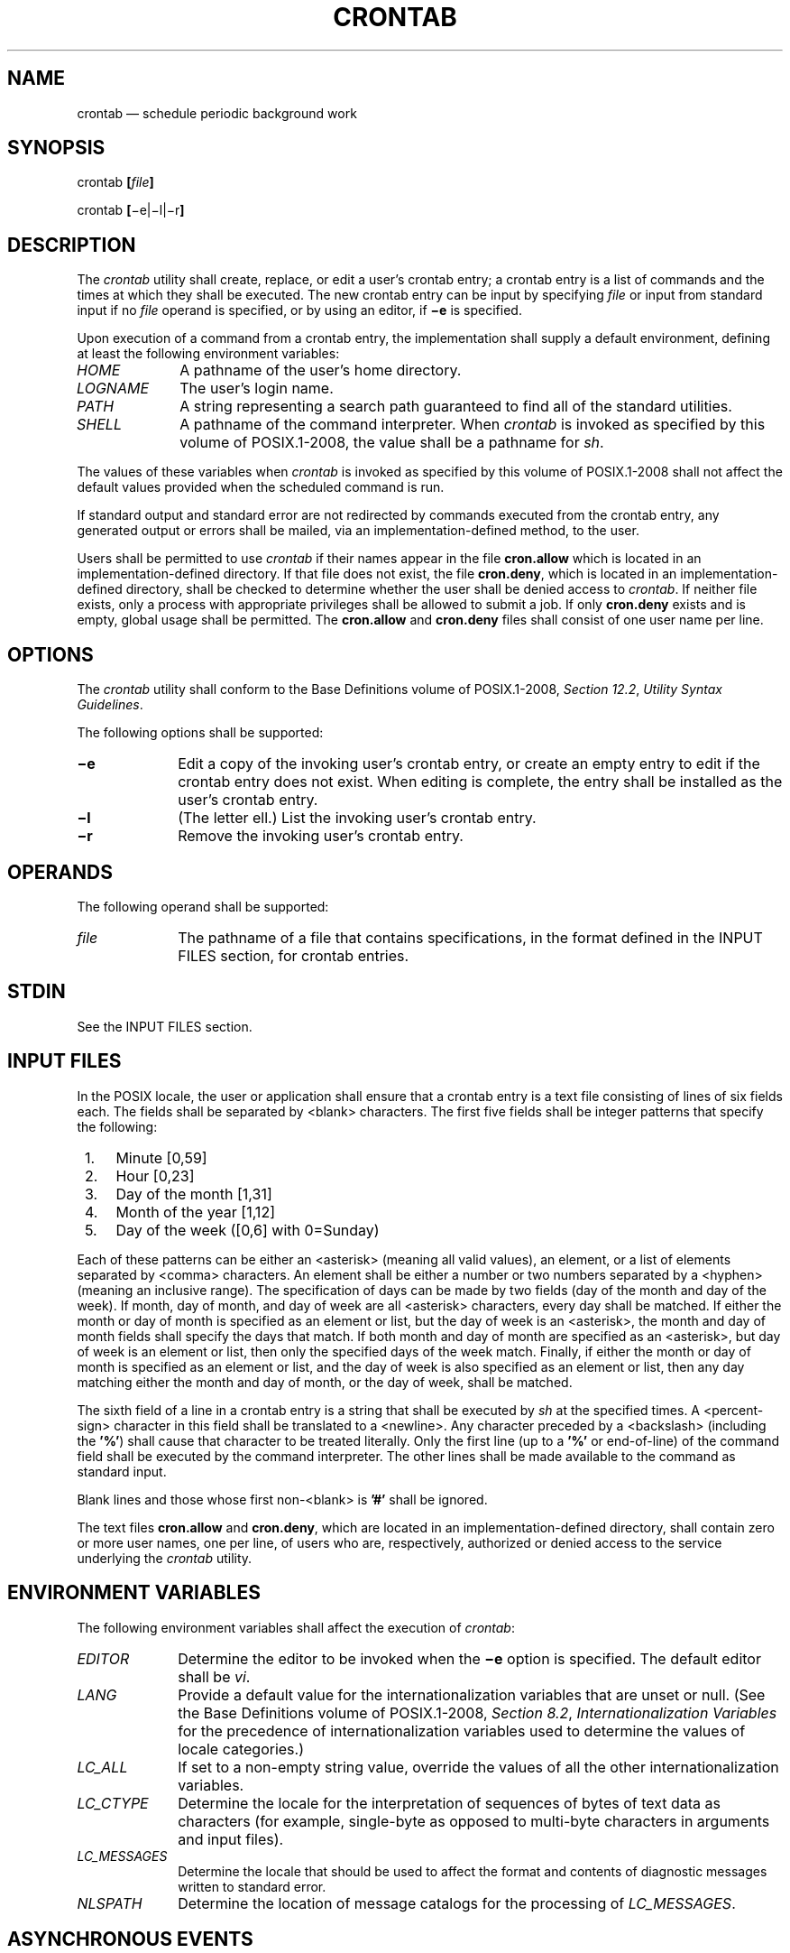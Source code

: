 '\" et
.TH CRONTAB "1" 2013 "IEEE/The Open Group" "POSIX Programmer's Manual"

.SH NAME
crontab
\(em schedule periodic background work
.SH SYNOPSIS
.LP
.nf
crontab \fB[\fIfile\fB]\fR
.P
crontab \fB[\fR\(mie\||\(mil|\(mir\fB]\fR
.fi
.SH DESCRIPTION
The
.IR crontab
utility shall create, replace,
or edit a user's crontab entry;
a crontab entry is a list of commands and the times at which they
shall be executed. The new crontab entry can be input by specifying
.IR file
or input from standard input if no
.IR file
operand is specified,
or by using an editor, if
.BR \(mie
is specified.
.P
Upon execution of a command from a crontab entry, the implementation
shall supply a default environment, defining at least the following
environment variables:
.IP "\fIHOME\fP" 10
A pathname of the user's home directory.
.IP "\fILOGNAME\fP" 10
The user's login name.
.IP "\fIPATH\fP" 10
A string representing a search path guaranteed to find all of the
standard utilities.
.IP "\fISHELL\fP" 10
A pathname of the command interpreter. When
.IR crontab
is invoked as specified by this volume of POSIX.1\(hy2008, the value shall be a pathname for
.IR sh .
.P
The values of these variables when
.IR crontab
is invoked as specified by this volume of POSIX.1\(hy2008 shall not affect the default
values provided when the scheduled command is run.
.P
If standard output and standard error are not redirected by commands
executed from the crontab entry, any generated output or errors shall
be mailed, via an implementation-defined method, to the user.
.P
Users shall be permitted to use
.IR crontab
if their names appear in the file
.BR cron.allow
which is located in an implementation-defined directory.
If that file does not exist, the file
.BR cron.deny ,
which is located in an implementation-defined directory,
shall be checked to determine whether the user shall be denied access to
.IR crontab .
If neither file exists, only a process with appropriate privileges shall be
allowed to submit a job. If only
.BR cron.deny
exists and is empty, global usage shall be permitted. The
.BR cron.allow
and
.BR cron.deny
files shall consist of one user name per line.
.SH OPTIONS
The
.IR crontab
utility shall conform to the Base Definitions volume of POSIX.1\(hy2008,
.IR "Section 12.2" ", " "Utility Syntax Guidelines".
.P
The following options shall be supported:
.IP "\fB\(mie\fP" 10
Edit a copy of the invoking user's crontab entry, or create an empty
entry to edit if the crontab entry does not exist. When editing is
complete, the entry shall be installed as the user's crontab entry.
.IP "\fB\(mil\fP" 10
(The letter ell.) List the invoking user's crontab entry.
.IP "\fB\(mir\fP" 10
Remove the invoking user's crontab entry.
.SH OPERANDS
The following operand shall be supported:
.IP "\fIfile\fR" 10
The pathname of a file that contains specifications, in the format
defined in the INPUT FILES section, for crontab entries.
.SH STDIN
See the INPUT FILES section.
.SH "INPUT FILES"
In the POSIX locale, the user or application shall ensure that a
crontab entry is a text file consisting of lines of six fields each.
The fields shall be separated by
<blank>
characters. The first five fields shall be integer patterns that specify
the following:
.IP " 1." 4
Minute [0,59]
.IP " 2." 4
Hour [0,23]
.IP " 3." 4
Day of the month [1,31]
.IP " 4." 4
Month of the year [1,12]
.IP " 5." 4
Day of the week ([0,6] with 0=Sunday)
.P
Each of these patterns can be either an
<asterisk>
(meaning all valid values), an element, or a list of elements separated by
<comma>
characters. An element shall be either a number or two numbers separated
by a
<hyphen>
(meaning an inclusive range). The specification of days can be made by
two fields (day of the month and day of the week). If month, day of
month, and day of week are all
<asterisk>
characters, every day shall be matched. If either the month or day of
month is specified as an element or list, but the day of week is an
<asterisk>,
the month and day of month fields shall specify the days that match. If
both month and day of month are specified as an
<asterisk>,
but day of week is an element or list, then only the specified days of the
week match. Finally, if either the month or day of month is specified as
an element or list, and the day of week is also specified as an element
or list, then any day matching either the month and day of month, or
the day of week, shall be matched.
.P
The sixth field of a line in a crontab entry is a string that shall be
executed by
.IR sh
at the specified times. A
<percent-sign>
character in this field shall be translated to a
<newline>.
Any character preceded by a
<backslash>
(including the
.BR '%' )
shall cause that character to be treated literally. Only the first line
(up to a
.BR '%' 
or end-of-line) of the command field shall be executed by the command
interpreter. The other lines shall be made available to the command as
standard input.
.P
Blank lines and those whose first non-\c
<blank>
is
.BR '#' 
shall be ignored.
.P
The text files
.BR cron.allow
and
.BR cron.deny ,
which are located in an implementation-defined directory,
shall contain zero or more user names, one per line, of users who are,
respectively, authorized or denied access to the service underlying the
.IR crontab
utility.
.SH "ENVIRONMENT VARIABLES"
The following environment variables shall affect the execution of
.IR crontab :
.IP "\fIEDITOR\fP" 10
Determine the editor to be invoked when the
.BR \(mie
option is specified. The default editor shall be
.IR vi .
.IP "\fILANG\fP" 10
Provide a default value for the internationalization variables that are
unset or null. (See the Base Definitions volume of POSIX.1\(hy2008,
.IR "Section 8.2" ", " "Internationalization Variables"
for the precedence of internationalization variables used to determine
the values of locale categories.)
.IP "\fILC_ALL\fP" 10
If set to a non-empty string value, override the values of all the
other internationalization variables.
.IP "\fILC_CTYPE\fP" 10
Determine the locale for the interpretation of sequences of bytes of
text data as characters (for example, single-byte as opposed to
multi-byte characters in arguments and input files).
.IP "\fILC_MESSAGES\fP" 10
.br
Determine the locale that should be used to affect the format and
contents of diagnostic messages written to standard error.
.IP "\fINLSPATH\fP" 10
Determine the location of message catalogs for the processing of
.IR LC_MESSAGES .
.SH "ASYNCHRONOUS EVENTS"
Default.
.SH STDOUT
If the
.BR \(mil
option is specified, the crontab entry shall be written to the standard
output.
.SH STDERR
The standard error shall be used only for diagnostic messages.
.SH "OUTPUT FILES"
None.
.SH "EXTENDED DESCRIPTION"
None.
.SH "EXIT STATUS"
The following exit values shall be returned:
.IP "\00" 6
Successful completion.
.IP >0 6
An error occurred.
.SH "CONSEQUENCES OF ERRORS"
The user's crontab entry is not submitted, removed,
edited,
or listed.
.LP
.IR "The following sections are informative."
.SH "APPLICATION USAGE"
The format of the crontab entry shown here is guaranteed only for the
POSIX locale. Other cultures may be supported with substantially
different interfaces, although implementations are encouraged to
provide comparable levels of functionality.
.P
The default settings of the
.IR HOME ,
.IR LOGNAME ,
.IR PATH ,
and
.IR SHELL
variables that are given to the scheduled job are not affected by the
settings of those variables when
.IR crontab
is run; as stated, they are defaults. The text about ``invoked as
specified by this volume of POSIX.1\(hy2008'' means that the implementation may provide
extensions that allow these variables to be affected at runtime, but
that the user has to take explicit action in order to access the
extension, such as give a new option flag or modify the format of the
crontab entry.
.P
A typical user error is to type only
.IR crontab ;
this causes the system to wait for the new crontab entry on standard
input. If end-of-file is typed (generally <control>\(hyD), the crontab
entry is replaced by an empty file. In this case, the user should type
the interrupt character, which prevents the crontab entry from being
replaced.
.SH EXAMPLES
.IP " 1." 4
Clean up
.BR core
files every weekday morning at 3:15 am:
.RS 4 
.sp
.RS 4
.nf
\fB
15 3 * * 1-5 find "$HOME" \(miname core \(miexec rm \(mif {} + 2>/dev/null
.fi \fR
.P
.RE
.RE
.IP " 2." 4
Mail a birthday greeting:
.RS 4 
.sp
.RS 4
.nf
\fB
0 12 14 2 * mailx john%Happy Birthday!%Time for lunch.
.fi \fR
.P
.RE
.RE
.IP " 3." 4
As an example of specifying the two types of days:
.RS 4 
.sp
.RS 4
.nf
\fB
0 0 1,15 * 1
.fi \fR
.P
.RE
.P
would run a command on the first and fifteenth of each month, as well
as on every Monday. To specify days by only one field, the other field
should be set to
.BR '*' ;
for example:
.sp
.RS 4
.nf
\fB
0 0 * * 1
.fi \fR
.P
.RE
.P
would run a command only on Mondays.
.RE
.SH RATIONALE
All references to a
.IR cron
daemon and to
.IR cron
.IR files
have been omitted. Although historical implementations have used this
arrangement, there is no reason to limit future implementations.
.P
This description of
.IR crontab
is designed to support only users with normal privileges. The format of
the input is based on the System V
.IR crontab ;
however, there is no requirement here that the actual system database
used by the
.IR cron
daemon (or a similar mechanism) use this format internally. For
example, systems derived from BSD are likely to have an additional
field appended that indicates the user identity to be used when the job
is submitted.
.P
The
.BR \(mie
option was adopted from the SVID as a user convenience, although it
does not exist in all historical implementations.
.SH "FUTURE DIRECTIONS"
None.
.SH "SEE ALSO"
.IR "\fIat\fR\^"
.P
The Base Definitions volume of POSIX.1\(hy2008,
.IR "Chapter 8" ", " "Environment Variables",
.IR "Section 12.2" ", " "Utility Syntax Guidelines"
.SH COPYRIGHT
Portions of this text are reprinted and reproduced in electronic form
from IEEE Std 1003.1, 2013 Edition, Standard for Information Technology
-- Portable Operating System Interface (POSIX), The Open Group Base
Specifications Issue 7, Copyright (C) 2013 by the Institute of
Electrical and Electronics Engineers, Inc and The Open Group.
(This is POSIX.1-2008 with the 2013 Technical Corrigendum 1 applied.) In the
event of any discrepancy between this version and the original IEEE and
The Open Group Standard, the original IEEE and The Open Group Standard
is the referee document. The original Standard can be obtained online at
http://www.unix.org/online.html .

Any typographical or formatting errors that appear
in this page are most likely
to have been introduced during the conversion of the source files to
man page format. To report such errors, see
https://www.kernel.org/doc/man-pages/reporting_bugs.html .
